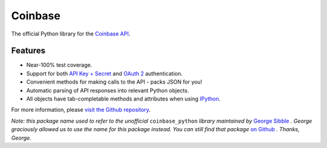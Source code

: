 Coinbase
========

.. image:: https://pypip.in/version/coinbase/badge.svg?style=flat
    :target: https://pypi.python.org/pypi/coinbase

.. image:: https://img.shields.io/travis/coinbase/coinbase-python/master.svg?style=flat
    :target: https://travis-ci.org/coinbase/coinbase-python

.. image:: https://pypip.in/download/coinbase/badge.svg?style=flat
    :target: https://pypi.python.org/pypi/coinbase/

.. image:: https://pypip.in/wheel/blackhole/badge.svg?style=flat
    :target: https://pypi.python.org/pypi/coinbase/

.. image:: https://pypip.in/py_versions/coinbase/badge.svg?style=flat
    :target: https://pypi.python.org/pypi/coinbase/

.. image:: https://pypip.in/license/blackhole/badge.svg?style=flat
    :target: https://pypi.python.org/pypi/coinbase/

The official Python library for the `Coinbase API
<https://developers.coinbase.com/api>`_.


Features
--------

- Near-100% test coverage.
- Support for both `API Key + Secret
  <https://coinbase.com/docs/api/authentication#hmac>`_ and `OAuth 2
  <https://coinbase.com/docs/api/authentication#oauth2>`_ authentication.
- Convenient methods for making calls to the API - packs JSON for you!
- Automatic parsing of API responses into relevant Python objects.
- All objects have tab-completable methods and attributes when using
  `IPython <http://ipython.org>`_.

For more information, please `visit the Github repository
<https://github.com/coinbase/coinbase-python>`_.

*Note: this package name used to refer to the unofficial* ``coinbase_python``
*library maintained by* `George Sibble <http://onepercentbreadsticks.com/>`_ *.
George graciously allowed us to use the name for this package instead. You can
still find that package* `on Github
<https://github.com/sibblegp/coinbase_python>`_ *. Thanks, George.*



